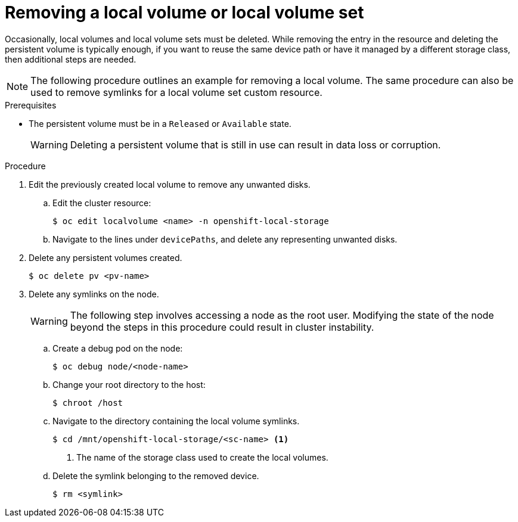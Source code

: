// Module included in the following assemblies:
//
// storage/persistent_storage/persistent-storage-local.adoc

[id="local-removing-device_{context}"]
= Removing a local volume or local volume set

[role="_abstract"]
Occasionally, local volumes and local volume sets must be deleted. While removing the entry in the resource and deleting the persistent volume is typically enough, if you want to reuse the same device path or have it managed by a different storage class, then additional steps are needed.

[NOTE]
====
The following procedure outlines an example for removing a local volume. The same procedure can also be used to remove symlinks for a local volume set custom resource.
====

.Prerequisites

* The persistent volume must be in a `Released` or `Available` state.
+
[WARNING]
====
Deleting a persistent volume that is still in use can result in data loss or corruption.
====

.Procedure

. Edit the previously created local volume to remove any unwanted disks.

.. Edit the cluster resource:
+
[source,terminal]
----
$ oc edit localvolume <name> -n openshift-local-storage
----

.. Navigate to the lines under `devicePaths`, and delete any representing unwanted disks.

. Delete any persistent volumes created.
+
[source,terminal]
----
$ oc delete pv <pv-name>
----

. Delete any symlinks on the node.
+
[WARNING]
====
The following step involves accessing a node as the root user. Modifying the state of the node beyond the steps in this procedure could result in cluster instability.
====
+
.. Create a debug pod on the node:
+
[source,terminal]
----
$ oc debug node/<node-name>
----

.. Change your root directory to the host:
+
[source,terminal]
----
$ chroot /host
----

.. Navigate to the directory containing the local volume symlinks.
+
[source,terminal]
----
$ cd /mnt/openshift-local-storage/<sc-name> <1>
----
<1> The name of the storage class used to create the local volumes.

.. Delete the symlink belonging to the removed device.
+
[source,terminal]
----
$ rm <symlink>
----
